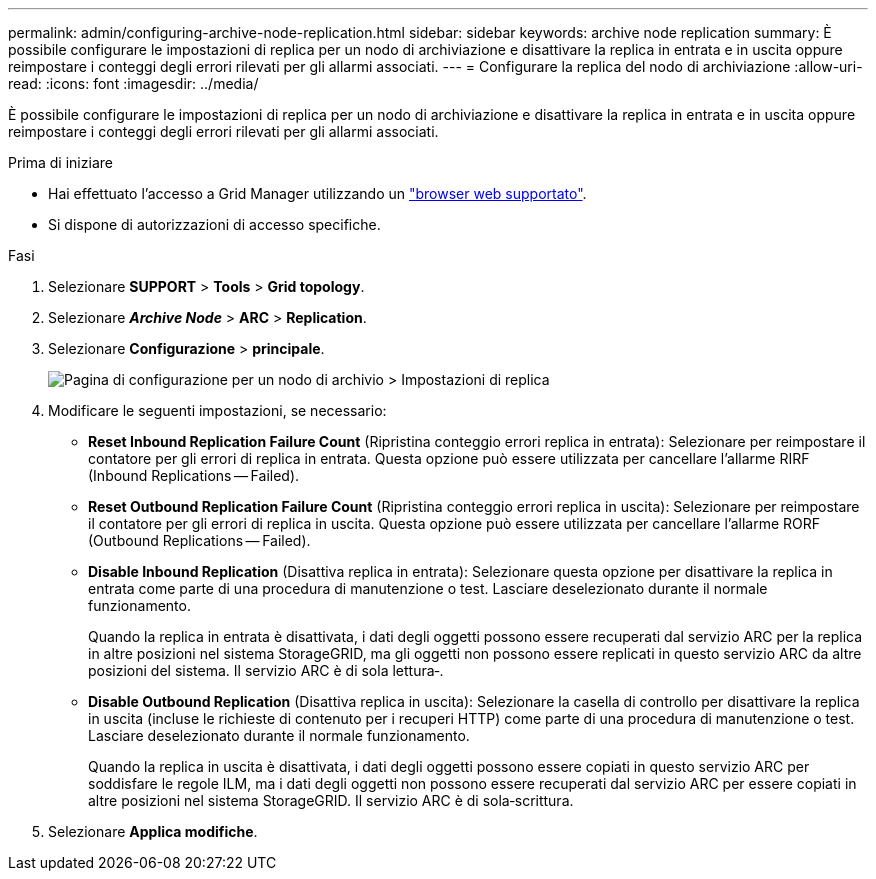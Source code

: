---
permalink: admin/configuring-archive-node-replication.html 
sidebar: sidebar 
keywords: archive node replication 
summary: È possibile configurare le impostazioni di replica per un nodo di archiviazione e disattivare la replica in entrata e in uscita oppure reimpostare i conteggi degli errori rilevati per gli allarmi associati. 
---
= Configurare la replica del nodo di archiviazione
:allow-uri-read: 
:icons: font
:imagesdir: ../media/


[role="lead"]
È possibile configurare le impostazioni di replica per un nodo di archiviazione e disattivare la replica in entrata e in uscita oppure reimpostare i conteggi degli errori rilevati per gli allarmi associati.

.Prima di iniziare
* Hai effettuato l'accesso a Grid Manager utilizzando un link:../admin/web-browser-requirements.html["browser web supportato"].
* Si dispone di autorizzazioni di accesso specifiche.


.Fasi
. Selezionare *SUPPORT* > *Tools* > *Grid topology*.
. Selezionare *_Archive Node_* > *ARC* > *Replication*.
. Selezionare *Configurazione* > *principale*.
+
image::../media/archive_node_replication.gif[Pagina di configurazione per un nodo di archivio > Impostazioni di replica]

. Modificare le seguenti impostazioni, se necessario:
+
** *Reset Inbound Replication Failure Count* (Ripristina conteggio errori replica in entrata): Selezionare per reimpostare il contatore per gli errori di replica in entrata. Questa opzione può essere utilizzata per cancellare l'allarme RIRF (Inbound Replications -- Failed).
** *Reset Outbound Replication Failure Count* (Ripristina conteggio errori replica in uscita): Selezionare per reimpostare il contatore per gli errori di replica in uscita. Questa opzione può essere utilizzata per cancellare l'allarme RORF (Outbound Replications -- Failed).
** *Disable Inbound Replication* (Disattiva replica in entrata): Selezionare questa opzione per disattivare la replica in entrata come parte di una procedura di manutenzione o test. Lasciare deselezionato durante il normale funzionamento.
+
Quando la replica in entrata è disattivata, i dati degli oggetti possono essere recuperati dal servizio ARC per la replica in altre posizioni nel sistema StorageGRID, ma gli oggetti non possono essere replicati in questo servizio ARC da altre posizioni del sistema. Il servizio ARC è di sola lettura‐.

** *Disable Outbound Replication* (Disattiva replica in uscita): Selezionare la casella di controllo per disattivare la replica in uscita (incluse le richieste di contenuto per i recuperi HTTP) come parte di una procedura di manutenzione o test. Lasciare deselezionato durante il normale funzionamento.
+
Quando la replica in uscita è disattivata, i dati degli oggetti possono essere copiati in questo servizio ARC per soddisfare le regole ILM, ma i dati degli oggetti non possono essere recuperati dal servizio ARC per essere copiati in altre posizioni nel sistema StorageGRID. Il servizio ARC è di sola‐scrittura.



. Selezionare *Applica modifiche*.

